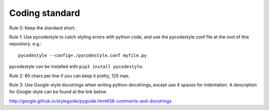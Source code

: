Coding standard
===============

Rule 0:
Keep the standard short.

Rule 1:
Use pycodestyle to catch styling errors with python code, and use the
pycodestyle.conf file at the root of this repository. e.g.::

    pycodestyle --config=./pycodestyle.conf myfile.py

pycodestyle can be installed with ``pip3 install pycodestyle``.

Rule 2:
80 chars per line if you can keep it pretty, 120 max.

Rule 3:
Use Google-style docstrings when writing python-docstrings, except use 4
spaces for indentation. A description for Google-style can be found at the
link below.

http://google.github.io/styleguide/pyguide.html#38-comments-and-docstrings
